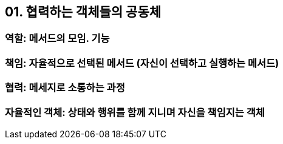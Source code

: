 == 01. 협력하는 객체들의 공동체
=== 역할: 메서드의 모임. 기능
=== 책임: 자율적으로 선택된 메서드 (자신이 선택하고 실행하는 메서드)
=== 협력: 메세지로 소통하는 과정
=== 자율적인 객체: 상태와 행위를 함께 지니며 자신을 책임지는 객체
